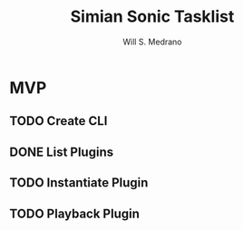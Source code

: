 #+author: Will S. Medrano
#+title: Simian Sonic Tasklist

* MVP

** TODO Create CLI

** DONE List Plugins

** TODO Instantiate Plugin

** TODO Playback Plugin
